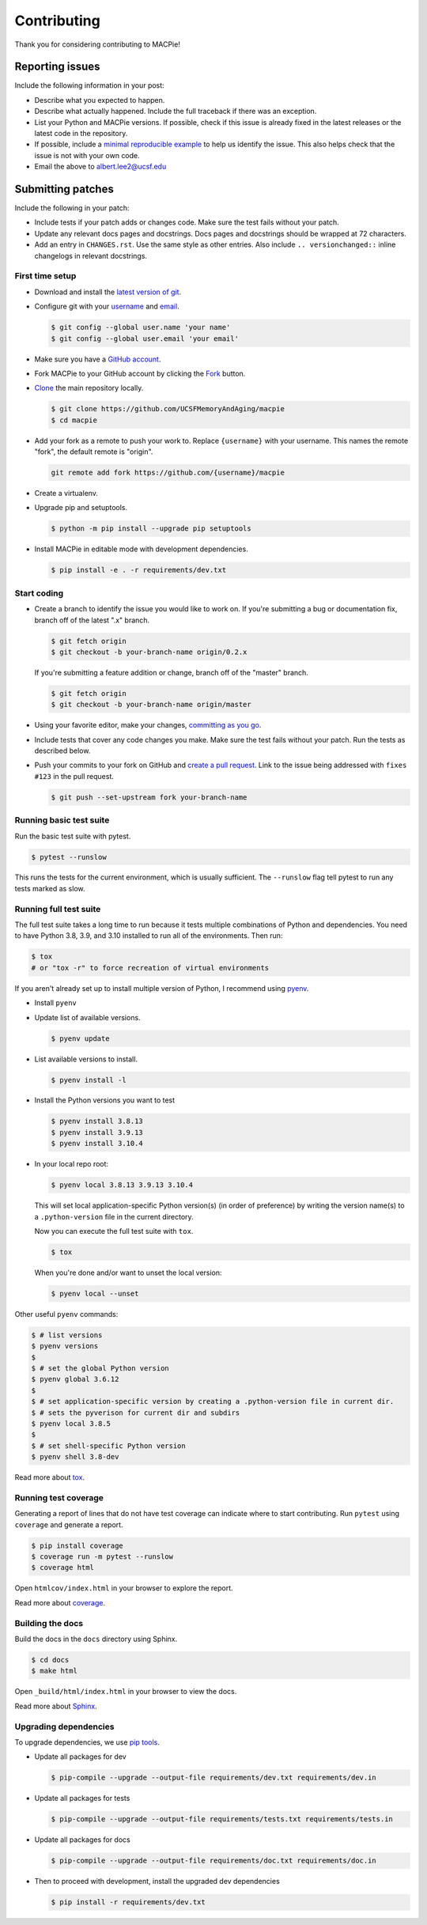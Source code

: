 Contributing
============

Thank you for considering contributing to MACPie!


Reporting issues
----------------

Include the following information in your post:

-   Describe what you expected to happen.
-   Describe what actually happened. Include the full traceback if there
    was an exception.
-   List your Python and MACPie versions. If possible, check
    if this issue is already fixed in the latest releases or the latest
    code in the repository.
-   If possible, include a `minimal reproducible example`_ to help us
    identify the issue. This also helps check that the issue is not with
    your own code.
-   Email the above to albert.lee2@ucsf.edu


.. _minimal reproducible example: https://stackoverflow.com/help/minimal-reproducible-example


Submitting patches
------------------

Include the following in your patch:

-   Include tests if your patch adds or changes code. Make sure the test
    fails without your patch.
-   Update any relevant docs pages and docstrings. Docs pages and
    docstrings should be wrapped at 72 characters.
-   Add an entry in ``CHANGES.rst``. Use the same style as other
    entries. Also include ``.. versionchanged::`` inline changelogs in
    relevant docstrings.


First time setup
~~~~~~~~~~~~~~~~

-   Download and install the `latest version of git`_.
-   Configure git with your `username`_ and `email`_.

    .. code-block:: text

        $ git config --global user.name 'your name'
        $ git config --global user.email 'your email'

-   Make sure you have a `GitHub account`_.
-   Fork MACPie to your GitHub account by clicking the `Fork`_ button.
-   `Clone`_ the main repository locally.

    .. code-block:: text

        $ git clone https://github.com/UCSFMemoryAndAging/macpie
        $ cd macpie

-   Add your fork as a remote to push your work to. Replace
    ``{username}`` with your username. This names the remote "fork", the
    default remote is "origin".

    .. code-block:: text

        git remote add fork https://github.com/{username}/macpie

-   Create a virtualenv.

    .. tabs::

       .. group-tab:: macOS/Linux

          .. code-block:: text

             $ python3 -m venv env
             $ . env/bin/activate

       .. group-tab:: Windows

          .. code-block:: text

             > py -3 -m venv env
             > env\Scripts\activate

-   Upgrade pip and setuptools.

    .. code-block:: text

        $ python -m pip install --upgrade pip setuptools

-   Install MACPie in editable mode with development dependencies.

    .. code-block:: text

        $ pip install -e . -r requirements/dev.txt

.. _latest version of git: https://git-scm.com/downloads
.. _username: https://help.github.com/en/articles/setting-your-username-in-git
.. _email: https://help.github.com/en/articles/setting-your-commit-email-address-in-git
.. _GitHub account: https://github.com/join
.. _Fork: https://github.com/UCSFMemoryAndAging/macpie/fork
.. _Clone: https://help.github.com/en/articles/fork-a-repo#step-2-create-a-local-clone-of-your-fork


Start coding
~~~~~~~~~~~~

-   Create a branch to identify the issue you would like to work on. If
    you're submitting a bug or documentation fix, branch off of the
    latest ".x" branch.

    .. code-block:: text

        $ git fetch origin
        $ git checkout -b your-branch-name origin/0.2.x

    If you're submitting a feature addition or change, branch off of the
    "master" branch.

    .. code-block:: text

        $ git fetch origin
        $ git checkout -b your-branch-name origin/master

-   Using your favorite editor, make your changes,
    `committing as you go`_.
-   Include tests that cover any code changes you make. Make sure the
    test fails without your patch. Run the tests as described below.
-   Push your commits to your fork on GitHub and
    `create a pull request`_. Link to the issue being addressed with
    ``fixes #123`` in the pull request.

    .. code-block:: text

        $ git push --set-upstream fork your-branch-name

.. _committing as you go: https://dont-be-afraid-to-commit.readthedocs.io/en/latest/git/commandlinegit.html#commit-your-changes
.. _create a pull request: https://help.github.com/en/articles/creating-a-pull-request


Running basic test suite
~~~~~~~~~~~~~~~~~~~~~~~~

Run the basic test suite with pytest.

.. code-block:: text

    $ pytest --runslow

This runs the tests for the current environment, which is usually
sufficient. The ``--runslow`` flag tell pytest to run any tests marked as slow.

Running full test suite
~~~~~~~~~~~~~~~~~~~~~~~~

The full test suite takes a long time to run because it tests multiple combinations
of Python and dependencies. You need to have Python 3.8, 3.9, and 3.10 installed to
run all of the environments. Then run:

.. code-block:: text

    $ tox
    # or "tox -r" to force recreation of virtual environments

If you aren't already set up to install multiple version of Python, I recommend using `pyenv`_.

.. _pyenv: https://github.com/pyenv/pyenv

-   Install ``pyenv``

-   Update list of available versions.

    .. code-block:: text

        $ pyenv update

-   List available versions to install.

    .. code-block:: text

        $ pyenv install -l

-   Install the Python versions you want to test

    .. code-block:: text

        $ pyenv install 3.8.13
        $ pyenv install 3.9.13
        $ pyenv install 3.10.4
    
-   In your local repo root:

    .. code-block:: text

        $ pyenv local 3.8.13 3.9.13 3.10.4

    This will set local application-specific Python version(s) (in order of preference)
    by writing the version name(s) to a ``.python-version`` file in the current directory.

    Now you can execute the full test suite with ``tox``.

    .. code-block:: text

        $ tox

    When you're done and/or want to unset the local version:

    .. code-block:: text

        $ pyenv local --unset

Other useful ``pyenv`` commands:

.. code-block:: console
    
    $ # list versions
    $ pyenv versions
    $
    $ # set the global Python version
    $ pyenv global 3.6.12
    $
    $ # set application-specific version by creating a .python-version file in current dir.
    $ # sets the pyverison for current dir and subdirs
    $ pyenv local 3.8.5
    $
    $ # set shell-specific Python version
    $ pyenv shell 3.8-dev


Read more about `tox <https://tox.readthedocs.io>`__.


Running test coverage
~~~~~~~~~~~~~~~~~~~~~

Generating a report of lines that do not have test coverage can indicate
where to start contributing. Run ``pytest`` using ``coverage`` and
generate a report.

.. code-block:: text

    $ pip install coverage
    $ coverage run -m pytest --runslow
    $ coverage html

Open ``htmlcov/index.html`` in your browser to explore the report.

Read more about `coverage <https://coverage.readthedocs.io>`__.


Building the docs
~~~~~~~~~~~~~~~~~

Build the docs in the ``docs`` directory using Sphinx.

.. code-block:: text

    $ cd docs
    $ make html

Open ``_build/html/index.html`` in your browser to view the docs.

Read more about `Sphinx <https://www.sphinx-doc.org/en/stable/>`__.


Upgrading dependencies
~~~~~~~~~~~~~~~~~~~~~~

To upgrade dependencies, we use `pip tools <https://github.com/jazzband/pip-tools>`__.

-   Update all packages for dev

    .. code-block:: console

        $ pip-compile --upgrade --output-file requirements/dev.txt requirements/dev.in

-   Update all packages for tests

    .. code-block:: console

        $ pip-compile --upgrade --output-file requirements/tests.txt requirements/tests.in

-   Update all packages for docs

    .. code-block:: console

        $ pip-compile --upgrade --output-file requirements/doc.txt requirements/doc.in

-   Then to proceed with development, install the upgraded dev dependencies

    .. code-block:: console

        $ pip install -r requirements/dev.txt
